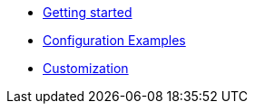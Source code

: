 * xref:index.adoc[Getting started]
* xref:config-examples.adoc[Configuration Examples]
* xref:customization.adoc[Customization]
